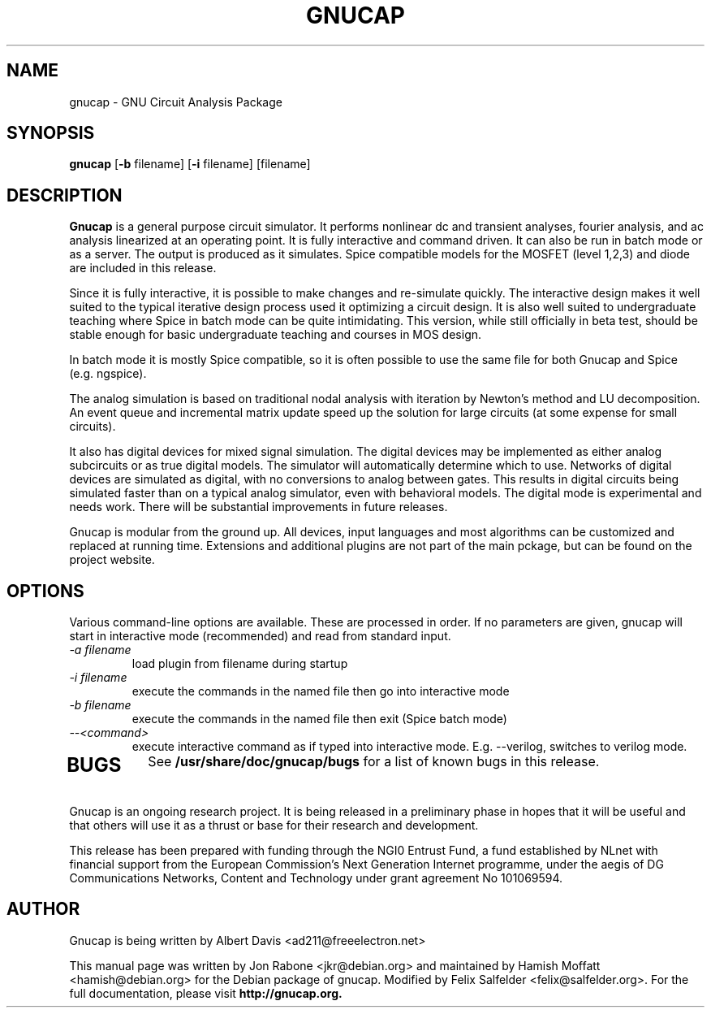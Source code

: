 .\" Hey, Emacs!  This is an -*- nroff -*- source file.
.TH GNUCAP 1 "November 2001" "Debian Project" "Debian GNU"

.SH NAME
gnucap \- GNU Circuit Analysis Package
.SH SYNOPSIS
.B gnucap
[\fB-b\fP filename] [\fB-i\fP filename] [filename]
.br
.SH DESCRIPTION
.B Gnucap
is a general purpose circuit simulator.  It performs nonlinear
dc and transient analyses, fourier analysis, and ac analysis
linearized at an operating point.  It is fully interactive and
command driven.  It can also be run in batch mode or as a server.
The output is produced as it simulates.  Spice compatible models
for the MOSFET (level 1,2,3) and diode are included in this
release.
.PP
Since it is fully interactive, it is possible to make changes and
re-simulate quickly.  The interactive design makes it well suited
to the typical iterative design process used it optimizing a circuit
design.  It is also well suited to undergraduate teaching where
Spice in batch mode can be quite intimidating.  This version, while
still officially in beta test, should be stable enough for basic
undergraduate teaching and courses in MOS design.
.PP
In batch mode it is mostly Spice compatible, so it is often possible
to use the same file for both Gnucap and Spice (e.g. ngspice).
.PP
The analog simulation is based on traditional nodal analysis with
iteration by Newton's method and LU decomposition.  An event queue
and incremental matrix update speed up the solution for large
circuits (at some expense for small circuits).
.PP
It also has digital devices for mixed signal simulation.  The
digital devices may be implemented as either analog subcircuits or
as true digital models.  The simulator will automatically determine
which to use.  Networks of digital devices are simulated as digital,
with no conversions to analog between gates.  This results in
digital circuits being simulated faster than on a typical analog
simulator, even with behavioral models.  The digital mode is
experimental and needs work.  There will be substantial improvements
in future releases.
.PP
Gnucap is modular from the ground up. All devices, input languages and most
algorithms can be customized and replaced at running time. Extensions and
additional plugins are not part of the main pckage, but can be found on the
project website.

.SH OPTIONS
Various command-line options are available. These are processed in order.
If no parameters are given, gnucap will start in interactive
mode (recommended) and read from standard input.
.TP
\fI-a filename\fP
load plugin from filename during startup
.TP
\fI-i filename\fI
execute the commands in the named file then go into interactive mode
.TP
\fI-b filename\fP
execute the commands in the named file then exit (Spice batch mode)
.TP
\fI--<command>\fP
execute interactive command as if typed into interactive mode. E.g. --verilog,
switches to verilog mode.
.TP
.SH BUGS
See 
.B /usr/share/doc/gnucap/bugs
for a list of known bugs in this release.
.PP
Gnucap is an ongoing research project. It is being released in a
preliminary phase in hopes that it will be useful and that others
will use it as a thrust or base for their research and development.
.PP
This release has been prepared with funding through the NGI0 Entrust Fund, a
fund established by NLnet with financial support from the European Commission's
Next Generation Internet programme, under the aegis of DG Communications
Networks, Content and Technology under grant agreement No 101069594.

.SH AUTHOR
Gnucap is being written by Albert Davis <ad211@freeelectron.net>
.PP
This manual page was written by Jon Rabone <jkr@debian.org> and maintained
by Hamish Moffatt <hamish@debian.org> for the Debian package of gnucap.
Modified by Felix Salfelder <felix@salfelder.org>.
For the full documentation, please visit
.B http://gnucap.org.
